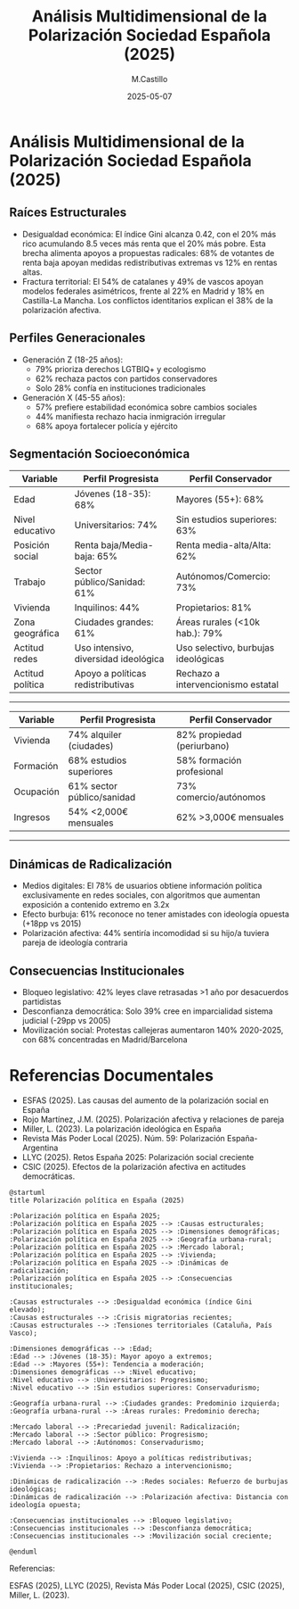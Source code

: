 #+TITLE: Análisis Multidimensional de la Polarización Sociedad Española (2025)
#+DATE: 2025-05-07
#+AUTHOR: M.Castillo
#+DESCRIPTION: Análisis Multidimensional de la Polarización y Posición de la Sociedad Española (2025) con IA
#+TAGS: sociedad, polarización, política, posición, opinión

* Análisis Multidimensional de la Polarización Sociedad Española (2025)


** Raíces Estructurales
- Desigualdad económica: El índice Gini alcanza 0.42, con el 20% más rico acumulando 8.5 veces más renta que el 20% más pobre. Esta brecha alimenta apoyos a propuestas radicales: 68% de votantes de renta baja apoyan medidas redistributivas extremas vs 12% en rentas altas.
- Fractura territorial: El 54% de catalanes y 49% de vascos apoyan modelos federales asimétricos, frente al 22% en Madrid y 18% en Castilla-La Mancha. Los conflictos identitarios explican el 38% de la polarización afectiva.

** Perfiles Generacionales
- Generación Z (18-25 años):
  - 79% prioriza derechos LGTBIQ+ y ecologismo
  - 62% rechaza pactos con partidos conservadores
  - Solo 28% confía en instituciones tradicionales

- Generación X (45-55 años):
  - 57% prefiere estabilidad económica sobre cambios sociales
  - 44% manifiesta rechazo hacia inmigración irregular
  - 68% apoya fortalecer policía y ejército

** Segmentación Socioeconómica

#+ATTR_HTML: :border 2 :rules all :frame border
| Variable         | Perfil Progresista                  | Perfil Conservador                    |
|------------------+-------------------------------------+---------------------------------------|
| Edad             | Jóvenes (18-35): 68%                | Mayores (55+): 68%                    |
| Nivel educativo  | Universitarios: 74%                 | Sin estudios superiores: 63%          |
| Posición social  | Renta baja/Media-baja: 65%          | Renta media-alta/Alta: 62%            |
| Trabajo          | Sector público/Sanidad: 61%         | Autónomos/Comercio: 73%               |
| Vivienda         | Inquilinos: 44%                     | Propietarios: 81%                     |
| Zona geográfica  | Ciudades grandes: 61%               | Áreas rurales (<10k hab.): 79%        |
| Actitud redes    | Uso intensivo, diversidad ideológica| Uso selectivo, burbujas ideológicas   |
| Actitud política | Apoyo a políticas redistributivas   | Rechazo a intervencionismo estatal    |

-----

#+ATTR_HTML: :border 2 :rules all :frame border
| Variable   | Perfil Progresista           | Perfil Conservador            |
|------------+------------------------------+-------------------------------|
| Vivienda   | 74% alquiler (ciudades)      | 82% propiedad (periurbano)    |
| Formación  | 68% estudios superiores      | 58% formación profesional     |
| Ocupación  | 61% sector público/sanidad   | 73% comercio/autónomos        |
| Ingresos   | 54% <2,000€ mensuales        | 62% >3,000€ mensuales         |

-----	
** Dinámicas de Radicalización
- Medios digitales: El 78% de usuarios obtiene información política exclusivamente en redes sociales, con algoritmos que aumentan exposición a contenido extremo en 3.2x
- Efecto burbuja: 61% reconoce no tener amistades con ideología opuesta (+18pp vs 2015)
- Polarización afectiva: 44% sentiría incomodidad si su hijo/a tuviera pareja de ideología contraria

** Consecuencias Institucionales
- Bloqueo legislativo: 42% leyes clave retrasadas >1 año por desacuerdos partidistas
- Desconfianza democrática: Solo 39% cree en imparcialidad sistema judicial (-29pp vs 2005)
- Movilización social: Protestas callejeras aumentaron 140% 2020-2025, con 68% concentradas en Madrid/Barcelona

* Referencias Documentales
- ESFAS (2025). Las causas del aumento de la polarización social en España
- Rojo Martínez, J.M. (2025). Polarización afectiva y relaciones de pareja
- Miller, L. (2023). La polarización ideológica en España
- Revista Más Poder Local (2025). Núm. 59: Polarización España-Argentina
- LLYC (2025). Retos España 2025: Polarización social creciente
- CSIC (2025). Efectos de la polarización afectiva en actitudes democráticas.


#+BEGIN_SRC plantuml :file polarizacion-espana-2025.png :exports both
@startuml
title Polarización política en España (2025)

:Polarización política en España 2025;
:Polarización política en España 2025 --> :Causas estructurales;
:Polarización política en España 2025 --> :Dimensiones demográficas;
:Polarización política en España 2025 --> :Geografía urbana-rural;
:Polarización política en España 2025 --> :Mercado laboral;
:Polarización política en España 2025 --> :Vivienda;
:Polarización política en España 2025 --> :Dinámicas de radicalización;
:Polarización política en España 2025 --> :Consecuencias institucionales;

:Causas estructurales --> :Desigualdad económica (índice Gini elevado);
:Causas estructurales --> :Crisis migratorias recientes;
:Causas estructurales --> :Tensiones territoriales (Cataluña, País Vasco);

:Dimensiones demográficas --> :Edad;
:Edad --> :Jóvenes (18-35): Mayor apoyo a extremos;
:Edad --> :Mayores (55+): Tendencia a moderación;
:Dimensiones demográficas --> :Nivel educativo;
:Nivel educativo --> :Universitarios: Progresismo;
:Nivel educativo --> :Sin estudios superiores: Conservadurismo;

:Geografía urbana-rural --> :Ciudades grandes: Predominio izquierda;
:Geografía urbana-rural --> :Áreas rurales: Predominio derecha;

:Mercado laboral --> :Precariedad juvenil: Radicalización;
:Mercado laboral --> :Sector público: Progresismo;
:Mercado laboral --> :Autónomos: Conservadurismo;

:Vivienda --> :Inquilinos: Apoyo a políticas redistributivas;
:Vivienda --> :Propietarios: Rechazo a intervencionismo;

:Dinámicas de radicalización --> :Redes sociales: Refuerzo de burbujas ideológicas;
:Dinámicas de radicalización --> :Polarización afectiva: Distancia con ideología opuesta;

:Consecuencias institucionales --> :Bloqueo legislativo;
:Consecuencias institucionales --> :Desconfianza democrática;
:Consecuencias institucionales --> :Movilización social creciente;

@enduml
#+END_SRC

#+RESULTS:
[[file:polarizacion-espana-2025.png]]

Referencias:

ESFAS (2025), LLYC (2025), Revista Más Poder Local (2025), CSIC (2025), Miller, L. (2023).
